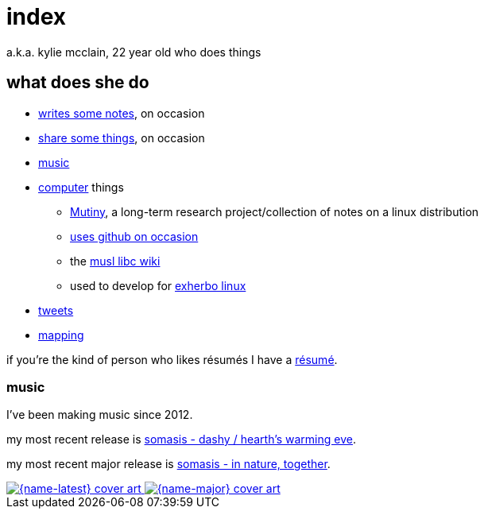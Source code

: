 = index
:descripton: 22 year old who does music and computer and stuff

a.k.a. kylie mcclain, 22 year old who does things

== what does she do

* link:notes.html[writes some notes], on occasion
* link:rhizome.html[share some things], on occasion
* https://somasis.bandcamp.com[music]

* https://git.mutiny.red[computer] things
** https://mutiny.red[Mutiny], a long-term research project/collection of notes on a linux distribution
** https://github.com/somasis[uses github on occasion]
** the https://wiki.musl-libc.org/[musl libc wiki]
** used to develop for https://exherbo.org[exherbo linux]

* https://twitter.com/kyliesomasis[tweets]
* https://www.openstreetmap.org/user/somasis[mapping]

if you're the kind of person who likes résumés I have a link:resume.html[résumé].

=== music

:name-major: somasis - in nature, together
:url-major: https://somasis.bandcamp.com/album/in-nature-together

:name-latest: somasis - dashy / hearth's warming eve
:url-latest: https://somasis.bandcamp.com/album/dashy-hearths-warming-eve

I've been making music since 2012.

my most recent release is {url-latest}[{name-latest}].

my most recent major release is {url-major}[{name-major}].

:figure-caption!:

++++
<span class="latest-music">
    <a title="{name-latest}" href="{url-latest}">
        <img src="index-latest.jpg" alt="{name-latest} cover art" />
    </a>
    <a title="{name-major}" href="{url-major}">
        <img src="index-major.jpg" alt="{name-major} cover art" />
    </a>
</span>
++++
